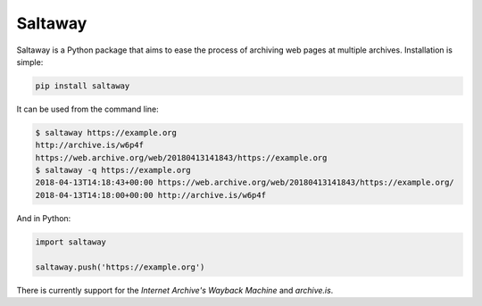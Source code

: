 Saltaway
========

Saltaway is a Python package that aims to ease the process of archiving
web pages at multiple archives. Installation is simple:

.. code-block:: bash

    pip install saltaway

It can be used from the command line:

.. code-block:: bash

    $ saltaway https://example.org
    http://archive.is/w6p4f
    https://web.archive.org/web/20180413141843/https://example.org
    $ saltaway -q https://example.org
    2018-04-13T14:18:43+00:00 https://web.archive.org/web/20180413141843/https://example.org/
    2018-04-13T14:18:00+00:00 http://archive.is/w6p4f

And in Python:

.. code-block:: python

    import saltaway

    saltaway.push('https://example.org')

There is currently support for the *Internet Archive's Wayback Machine*
and *archive.is*.
